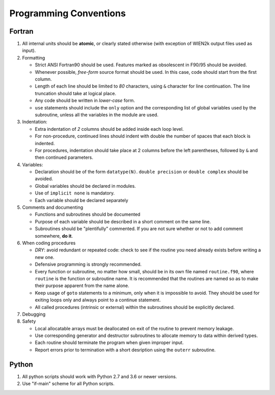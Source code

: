 Programming Conventions
=======================

Fortran
-------

#. All internal units should be **atomic**, or clearly stated otherwise (with exception of WIEN2k output files used as input).
#. Formatting

   * Strict ANSI Fortran90 should be used. Features marked as obsolescent in F90/95 should be avoided.
   * Whenever possible, *free-form* source format should be used. In this case, code should start from the first column. 
   * Length of each line should be limited to *80* characters, using ``&`` character for line continuation. The line truncation should take at logical place. 
   * Any code should be written in *lower-case* form.
   * ``use`` statements should include the ``only`` option and the corresponding list of global variables used by the subroutine, unless all the variables in the module are used.

#. Indentation:

   * Extra indentation of *2* columns should be added inside each loop level.
   * For non-procedure, continued lines should indent with double the number of spaces that each block is indented.
   * For procedures, indentation should take place at 2 columns before the left parentheses, followed by ``&`` and then continued parameters.

#. Variables:

   * Declaration should be of the form ``datatype(N)``. ``double precision`` or ``double complex`` should be avoided.
   * Global variables should be declared in modules.
   * Use of ``implicit none`` is mandatory.
   * Each variable should be declared separately

#. Comments and documenting

   * Functions and subroutines should be documented 
   * Purpose of each variable should be described in a short comment on the same line.
   * Subroutines should be "plentifully" commented. If you are not sure whether or not to add comment somewhere, **do it**.

#. When coding procedures

   * *DRY*: avoid redundant or repeated code: check to see if the routine you need already exists before writing a new one.
   * Defensive programming is strongly recommended.
   * Every function or subroutine, no matter how small, should be in its own file named ``routine.f90``, where ``routine`` is the function or subroutine name.
     It is recommended that the routines are named so as to make their purpose apparent from the name alone.
   * Keep usage of ``goto`` statements to a minimum, only when it is impossible to avoid.
     They should be used for exiting loops only and always point to a continue statement.
   * All called procedures (intrinsic or external) within the subroutines should be explicitly declared.

#. Debugging

#. Safety

   * Local allocatable arrays must be deallocated on exit of the routine to prevent memory leakage.
   * Use corresponding generator and destructor subroutines to allocate memory to data within derived types.
   * Each routine should terminate the program when given improper input.
   * Report errors prior to termination with a short desription using the ``outerr`` subroutine.


Python
------

#. All python scripts should work with Python 2.7 and 3.6 or newer versions.
#. Use "if-main" scheme for all Python scripts.

